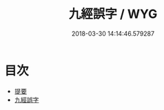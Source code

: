 #+TITLE: 九經誤字 / WYG
#+DATE: 2018-03-30 14:14:46.579287
* 目次
 - [[file:KR1g0021_000.txt::000-1b][提要]]
 - [[file:KR1g0021_001.txt::001-1a][九經誤字]]
